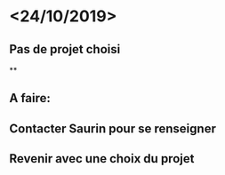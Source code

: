 * <24/10/2019>
** Pas de projet choisi
**
** A faire:
** Contacter Saurin pour se renseigner
** Revenir avec une choix du projet
